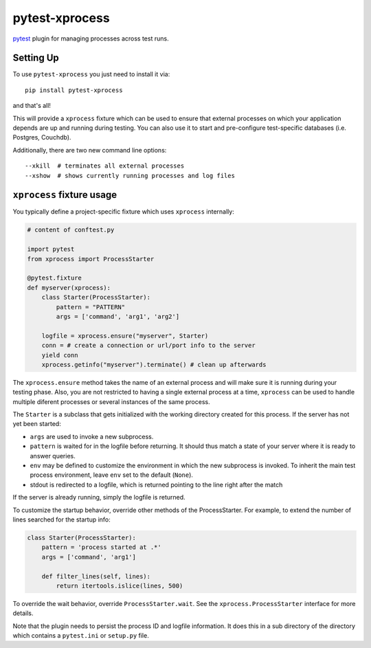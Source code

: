 pytest-xprocess
===============

.. image:: https://img.shields.io/pypi/v/pytest-xprocess.svg
    :target: https://pypi.org/project/pytest-xprocess

.. image:: https://img.shields.io/pypi/pyversions/pytest-xprocess.svg
    :target: https://pypi.org/project/pytest-xprocess

.. image:: https://github.com/pytest-dev/pytest-xprocess/workflows/build/badge.svg
  :target: https://github.com/pytest-dev/pytest-xprocess/actions


`pytest <https://docs.pytest.org/en/latest>`_ plugin for managing processes
across test runs.

Setting Up
----------

To use ``pytest-xprocess`` you just need to install it via::

    pip install pytest-xprocess

and that's all!

This will provide a ``xprocess`` fixture which can be used to ensure that
external processes on which your application depends are up and running during
testing. You can also use it to start and pre-configure test-specific databases
(i.e. Postgres, Couchdb).

Additionally, there are two new command line options::

     --xkill  # terminates all external processes
     --xshow  # shows currently running processes and log files


``xprocess`` fixture usage
-----------------------------

You typically define a project-specific fixture which
uses ``xprocess`` internally:

.. code-block:: python

    # content of conftest.py

    import pytest
    from xprocess import ProcessStarter

    @pytest.fixture
    def myserver(xprocess):
        class Starter(ProcessStarter):
            pattern = "PATTERN"
            args = ['command', 'arg1', 'arg2']

        logfile = xprocess.ensure("myserver", Starter)
        conn = # create a connection or url/port info to the server
        yield conn
        xprocess.getinfo("myserver").terminate() # clean up afterwards

The ``xprocess.ensure`` method takes the name of an external process and will
make sure it is running during your testing phase. Also, you are not restricted
to having a single external process at a time, ``xprocess`` can be used to handle
multiple diferent processes or several instances of the same process.

The ``Starter`` is a subclass that gets initialized with the working
directory created for this process.  If the server has not yet been
started:

- ``args`` are used to invoke a new subprocess.

- ``pattern`` is waited for in the logfile before returning.
  It should thus match a state of your server where it is ready to
  answer queries.

- ``env`` may be defined to customize the environment in which the
  new subprocess is invoked. To inherit the main test process
  environment, leave ``env`` set to the default (``None``).

- stdout is redirected to a logfile, which is returned pointing to the
  line right after the match

If the server is already running, simply the logfile is returned.

To customize the startup behavior, override other methods of the
ProcessStarter. For example, to extend the number of lines searched
for the startup info:

.. code-block:: python

    class Starter(ProcessStarter):
        pattern = 'process started at .*'
        args = ['command', 'arg1']

        def filter_lines(self, lines):
            return itertools.islice(lines, 500)

To override the wait behavior, override ``ProcessStarter.wait``.
See the ``xprocess.ProcessStarter`` interface for more details.

Note that the plugin needs to persist the process ID and logfile
information.  It does this in a sub directory of the directory
which contains a ``pytest.ini`` or ``setup.py`` file.
